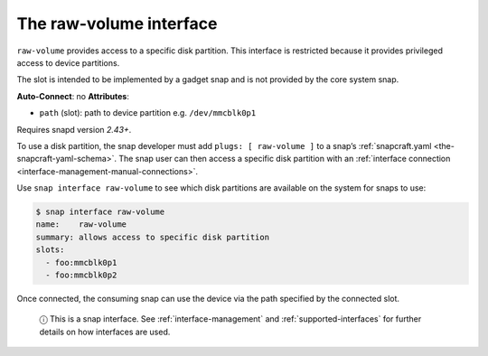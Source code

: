 .. 14578.md

.. _the-raw-volume-interface:

The raw-volume interface
========================

``raw-volume`` provides access to a specific disk partition. This interface is restricted because it provides privileged access to device partitions.

The slot is intended to be implemented by a gadget snap and is not provided by the core system snap.

**Auto-Connect**: no **Attributes**:

* ``path`` (slot): path to device partition e.g. ``/dev/mmcblk0p1``

Requires snapd version *2.43+*.

To use a disk partition, the snap developer must add ``plugs: [ raw-volume ]`` to a snap’s :ref:`snapcraft.yaml <the-snapcraft-yaml-schema>`. The snap user can then access a specific disk partition with an :ref:`interface connection <interface-management-manual-connections>`.

Use ``snap interface raw-volume`` to see which disk partitions are available on the system for snaps to use:

.. code:: bash

   $ snap interface raw-volume
   name:    raw-volume
   summary: allows access to specific disk partition
   slots:
     - foo:mmcblk0p1
     - foo:mmcblk0p2

Once connected, the consuming snap can use the device via the path specified by the connected slot.

   ⓘ This is a snap interface. See :ref:`interface-management` and :ref:`supported-interfaces` for further details on how interfaces are used.
